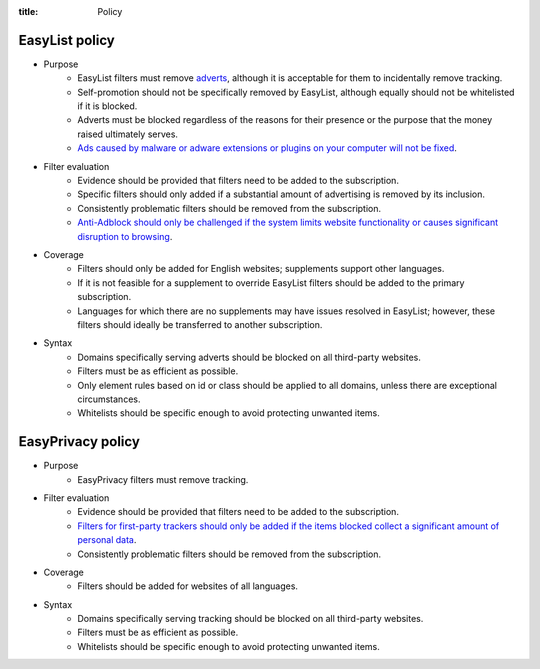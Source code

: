 :title: Policy

---------------
EasyList policy
---------------
- Purpose
	- EasyList filters must remove `adverts </2011/07/11/the-definition-of-advert-and-link-exchange-policy.html>`_, although it is acceptable for them to incidentally remove tracking.
	- Self-promotion should not be specifically removed by EasyList, although equally should not be whitelisted if it is blocked.
	- Adverts must be blocked regardless of the reasons for their presence or the purpose that the money raised ultimately serves.
	- `Ads caused by malware or adware extensions or plugins on your computer will not be fixed </2013/03/09/ads-caused-by-malware-or-adware-extensions-or-plugins.html>`_.

- Filter evaluation
	- Evidence should be provided that filters need to be added to the subscription.
	- Specific filters should only added if a substantial amount of advertising is removed by its inclusion.
	- Consistently problematic filters should be removed from the subscription.
	- `Anti-Adblock should only be challenged if the system limits website functionality or causes significant disruption to browsing </2013/05/10/anti-adblock-guide-for-site-admins.html>`_.
	
- Coverage
	- Filters should only be added for English websites; supplements support other languages.
	- If it is not feasible for a supplement to override EasyList filters should be added to the primary subscription.
	- Languages for which there are no supplements may have issues resolved in EasyList; however, these filters should ideally be transferred to another subscription.

- Syntax
	- Domains specifically serving adverts should be blocked on all third-party websites.
	- Filters must be as efficient as possible.
	- Only element rules based on id or class should be applied to all domains, unless there are exceptional circumstances.
	- Whitelists should be specific enough to avoid protecting unwanted items.

------------------
EasyPrivacy policy
------------------
- Purpose
	- EasyPrivacy filters must remove tracking.
	
- Filter evaluation
	- Evidence should be provided that filters need to be added to the subscription.
	- `Filters for first-party trackers should only be added if the items blocked collect a significant amount of personal data </2011/08/31/what-is-acceptable-first-party-tracking.html>`_.
	- Consistently problematic filters should be removed from the subscription.

- Coverage
	- Filters should be added for websites of all languages.

- Syntax
	- Domains specifically serving tracking should be blocked on all third-party websites.
	- Filters must be as efficient as possible.
	- Whitelists should be specific enough to avoid protecting unwanted items.
